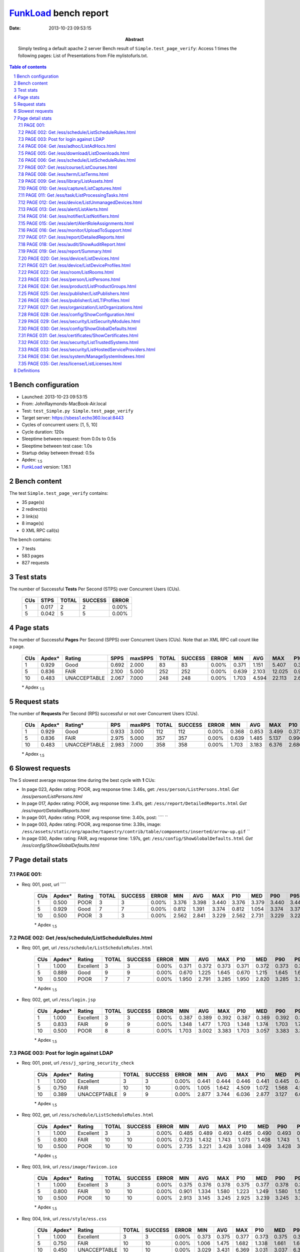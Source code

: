 ======================
FunkLoad_ bench report
======================


:date: 2013-10-23 09:53:15
:abstract: Simply testing a default apache 2 server
           Bench result of ``Simple.test_page_verify``: 
           Access 1 times the following pages: List of Presentations from File mylistofurls.txt.

.. _FunkLoad: http://funkload.nuxeo.org/
.. sectnum::    :depth: 2
.. contents:: Table of contents
.. |APDEXT| replace:: \ :sub:`1.5`

Bench configuration
-------------------

* Launched: 2013-10-23 09:53:15
* From: JohnRaymonds-MacBook-Air.local
* Test: ``test_Simple.py Simple.test_page_verify``
* Target server: https://sbess1.echo360.local:8443
* Cycles of concurrent users: [1, 5, 10]
* Cycle duration: 120s
* Sleeptime between request: from 0.0s to 0.5s
* Sleeptime between test case: 1.0s
* Startup delay between thread: 0.5s
* Apdex: |APDEXT|
* FunkLoad_ version: 1.16.1


Bench content
-------------

The test ``Simple.test_page_verify`` contains: 

* 35 page(s)
* 2 redirect(s)
* 3 link(s)
* 8 image(s)
* 0 XML RPC call(s)

The bench contains:

* 7 tests
* 583 pages
* 827 requests


Test stats
----------

The number of Successful **Tests** Per Second (STPS) over Concurrent Users (CUs).

 .. image:: tests.png

 ================== ================== ================== ================== ==================
                CUs               STPS              TOTAL            SUCCESS              ERROR
 ================== ================== ================== ================== ==================
                  1              0.017                  2                  2             0.00%
                  5              0.042                  5                  5             0.00%
 ================== ================== ================== ================== ==================



Page stats
----------

The number of Successful **Pages** Per Second (SPPS) over Concurrent Users (CUs).
Note that an XML RPC call count like a page.

 .. image:: pages_spps.png
 .. image:: pages.png

 ================== ================== ================== ================== ================== ================== ================== ================== ================== ================== ================== ================== ================== ================== ==================
                CUs             Apdex*             Rating               SPPS            maxSPPS              TOTAL            SUCCESS              ERROR                MIN                AVG                MAX                P10                MED                P90                P95
 ================== ================== ================== ================== ================== ================== ================== ================== ================== ================== ================== ================== ================== ================== ==================
                  1              0.929               Good              0.692              2.000                 83                 83             0.00%              0.371              1.151              5.407              0.388              0.433              3.457              4.980
                  5              0.836               FAIR              2.100              5.000                252                252             0.00%              0.639              2.103             12.025              0.996              1.374              4.520              7.221
                 10              0.483       UNACCEPTABLE              2.067              7.000                248                248             0.00%              1.703              4.594             22.113              2.665              3.069              6.372             15.589
 ================== ================== ================== ================== ================== ================== ================== ================== ================== ================== ================== ================== ================== ================== ==================

 \* Apdex |APDEXT|

Request stats
-------------

The number of **Requests** Per Second (RPS) successful or not over Concurrent Users (CUs).

 .. image:: requests_rps.png
 .. image:: requests.png

 ================== ================== ================== ================== ================== ================== ================== ================== ================== ================== ================== ================== ================== ================== ==================
                CUs             Apdex*            Rating*                RPS             maxRPS              TOTAL            SUCCESS              ERROR                MIN                AVG                MAX                P10                MED                P90                P95
 ================== ================== ================== ================== ================== ================== ================== ================== ================== ================== ================== ================== ================== ================== ==================
                  1              0.929               Good              0.933              3.000                112                112             0.00%              0.368              0.853              3.499              0.372              0.399              3.392              3.440
                  5              0.836               FAIR              2.975              5.000                357                357             0.00%              0.639              1.485              5.137              0.996              1.344              1.688              2.096
                 10              0.483       UNACCEPTABLE              2.983              7.000                358                358             0.00%              1.703              3.183              6.376              2.686              3.046              3.364              3.744
 ================== ================== ================== ================== ================== ================== ================== ================== ================== ================== ================== ================== ================== ================== ==================

 \* Apdex |APDEXT|

Slowest requests
----------------

The 5 slowest average response time during the best cycle with **1** CUs:

* In page 023, Apdex rating: POOR, avg response time: 3.46s, get: ``/ess/person/ListPersons.html``
  `Get /ess/person/ListPersons.html`
* In page 017, Apdex rating: POOR, avg response time: 3.41s, get: ``/ess/report/DetailedReports.html``
  `Get /ess/report/DetailedReports.html`
* In page 001, Apdex rating: POOR, avg response time: 3.40s, post: ````
  ``
* In page 003, Apdex rating: POOR, avg response time: 3.39s, image: ``/ess/assets/static/org/apache/tapestry/contrib/table/components/inserted/arrow-up.gif``
  ``
* In page 030, Apdex rating: FAIR, avg response time: 1.97s, get: ``/ess/config/ShowGlobalDefaults.html``
  `Get /ess/config/ShowGlobalDefaults.html`

Page detail stats
-----------------


PAGE 001: 
~~~~~~~~~~

* Req: 001, post, url ````

     .. image:: request_001.001.png

     ================== ================== ================== ================== ================== ================== ================== ================== ================== ================== ================== ================== ==================
                    CUs             Apdex*             Rating              TOTAL            SUCCESS              ERROR                MIN                AVG                MAX                P10                MED                P90                P95
     ================== ================== ================== ================== ================== ================== ================== ================== ================== ================== ================== ================== ==================
                      1              0.500               POOR                  3                  3             0.00%              3.376              3.398              3.440              3.376              3.379              3.440              3.440
                      5              0.929               Good                  7                  7             0.00%              0.812              1.391              3.374              0.812              1.054              3.374              3.374
                     10              0.500               POOR                  3                  3             0.00%              2.562              2.841              3.229              2.562              2.731              3.229              3.229
     ================== ================== ================== ================== ================== ================== ================== ================== ================== ================== ================== ================== ==================

     \* Apdex |APDEXT|

PAGE 002: Get /ess/schedule/ListScheduleRules.html
~~~~~~~~~~~~~~~~~~~~~~~~~~~~~~~~~~~~~~~~~~~~~~~~~~

* Req: 001, get, url ``/ess/schedule/ListScheduleRules.html``

     .. image:: request_002.001.png

     ================== ================== ================== ================== ================== ================== ================== ================== ================== ================== ================== ================== ==================
                    CUs             Apdex*             Rating              TOTAL            SUCCESS              ERROR                MIN                AVG                MAX                P10                MED                P90                P95
     ================== ================== ================== ================== ================== ================== ================== ================== ================== ================== ================== ================== ==================
                      1              1.000          Excellent                  3                  3             0.00%              0.371              0.372              0.373              0.371              0.372              0.373              0.373
                      5              0.889               Good                  9                  9             0.00%              0.670              1.225              1.645              0.670              1.215              1.645              1.645
                     10              0.500               POOR                  7                  7             0.00%              1.950              2.791              3.285              1.950              2.820              3.285              3.285
     ================== ================== ================== ================== ================== ================== ================== ================== ================== ================== ================== ================== ==================

     \* Apdex |APDEXT|
* Req: 002, get, url ``/ess/login.jsp``

     .. image:: request_002.002.png

     ================== ================== ================== ================== ================== ================== ================== ================== ================== ================== ================== ================== ==================
                    CUs             Apdex*             Rating              TOTAL            SUCCESS              ERROR                MIN                AVG                MAX                P10                MED                P90                P95
     ================== ================== ================== ================== ================== ================== ================== ================== ================== ================== ================== ================== ==================
                      1              1.000          Excellent                  3                  3             0.00%              0.387              0.389              0.392              0.387              0.389              0.392              0.392
                      5              0.833               FAIR                  9                  9             0.00%              1.348              1.477              1.703              1.348              1.374              1.703              1.703
                     10              0.500               POOR                  8                  8             0.00%              1.703              3.002              3.383              1.703              3.057              3.383              3.383
     ================== ================== ================== ================== ================== ================== ================== ================== ================== ================== ================== ================== ==================

     \* Apdex |APDEXT|

PAGE 003: Post for login against LDAP
~~~~~~~~~~~~~~~~~~~~~~~~~~~~~~~~~~~~~

* Req: 001, post, url ``/ess/j_spring_security_check``

     .. image:: request_003.001.png

     ================== ================== ================== ================== ================== ================== ================== ================== ================== ================== ================== ================== ==================
                    CUs             Apdex*             Rating              TOTAL            SUCCESS              ERROR                MIN                AVG                MAX                P10                MED                P90                P95
     ================== ================== ================== ================== ================== ================== ================== ================== ================== ================== ================== ================== ==================
                      1              1.000          Excellent                  3                  3             0.00%              0.441              0.444              0.446              0.441              0.445              0.446              0.446
                      5              0.750               FAIR                 10                 10             0.00%              1.005              1.642              4.509              1.072              1.568              4.509              4.509
                     10              0.389       UNACCEPTABLE                  9                  9             0.00%              2.877              3.744              6.036              2.877              3.127              6.036              6.036
     ================== ================== ================== ================== ================== ================== ================== ================== ================== ================== ================== ================== ==================

     \* Apdex |APDEXT|
* Req: 002, get, url ``/ess/schedule/ListScheduleRules.html``

     .. image:: request_003.002.png

     ================== ================== ================== ================== ================== ================== ================== ================== ================== ================== ================== ================== ==================
                    CUs             Apdex*             Rating              TOTAL            SUCCESS              ERROR                MIN                AVG                MAX                P10                MED                P90                P95
     ================== ================== ================== ================== ================== ================== ================== ================== ================== ================== ================== ================== ==================
                      1              1.000          Excellent                  3                  3             0.00%              0.485              0.489              0.493              0.485              0.490              0.493              0.493
                      5              0.800               FAIR                 10                 10             0.00%              0.723              1.432              1.743              1.073              1.408              1.743              1.743
                     10              0.500               POOR                 10                 10             0.00%              2.735              3.221              3.428              3.088              3.409              3.428              3.428
     ================== ================== ================== ================== ================== ================== ================== ================== ================== ================== ================== ================== ==================

     \* Apdex |APDEXT|
* Req: 003, link, url ``/ess/image/favicon.ico``

     .. image:: request_003.003.png

     ================== ================== ================== ================== ================== ================== ================== ================== ================== ================== ================== ================== ==================
                    CUs             Apdex*             Rating              TOTAL            SUCCESS              ERROR                MIN                AVG                MAX                P10                MED                P90                P95
     ================== ================== ================== ================== ================== ================== ================== ================== ================== ================== ================== ================== ==================
                      1              1.000          Excellent                  3                  3             0.00%              0.375              0.376              0.378              0.375              0.377              0.378              0.378
                      5              0.800               FAIR                 10                 10             0.00%              0.901              1.334              1.580              1.223              1.249              1.580              1.580
                     10              0.500               POOR                 10                 10             0.00%              2.913              3.145              3.245              2.925              3.239              3.245              3.245
     ================== ================== ================== ================== ================== ================== ================== ================== ================== ================== ================== ================== ==================

     \* Apdex |APDEXT|
* Req: 004, link, url ``/ess/style/ess.css``

     .. image:: request_003.004.png

     ================== ================== ================== ================== ================== ================== ================== ================== ================== ================== ================== ================== ==================
                    CUs             Apdex*             Rating              TOTAL            SUCCESS              ERROR                MIN                AVG                MAX                P10                MED                P90                P95
     ================== ================== ================== ================== ================== ================== ================== ================== ================== ================== ================== ================== ==================
                      1              1.000          Excellent                  3                  3             0.00%              0.373              0.375              0.377              0.373              0.375              0.377              0.377
                      5              0.750               FAIR                 10                 10             0.00%              1.006              1.475              1.682              1.338              1.661              1.682              1.682
                     10              0.450       UNACCEPTABLE                 10                 10             0.00%              3.029              3.431              6.369              3.031              3.037              6.369              6.369
     ================== ================== ================== ================== ================== ================== ================== ================== ================== ================== ================== ================== ==================

     \* Apdex |APDEXT|
* Req: 005, image, url ``/ess/image/header-logo.jpg``

     .. image:: request_003.005.png

     ================== ================== ================== ================== ================== ================== ================== ================== ================== ================== ================== ================== ==================
                    CUs             Apdex*             Rating              TOTAL            SUCCESS              ERROR                MIN                AVG                MAX                P10                MED                P90                P95
     ================== ================== ================== ================== ================== ================== ================== ================== ================== ================== ================== ================== ==================
                      1              1.000          Excellent                  3                  3             0.00%              0.372              0.373              0.374              0.372              0.374              0.374              0.374
                      5              0.750               FAIR                 10                 10             0.00%              1.341              2.115              4.688              1.341              1.668              4.688              4.688
                     10              0.450       UNACCEPTABLE                 10                 10             0.00%              2.696              3.527              6.376              3.032              3.354              6.376              6.376
     ================== ================== ================== ================== ================== ================== ================== ================== ================== ================== ================== ================== ==================

     \* Apdex |APDEXT|
* Req: 006, image, url ``/ess/assets/static/image/loader-snake.gif``

     .. image:: request_003.006.png

     ================== ================== ================== ================== ================== ================== ================== ================== ================== ================== ================== ================== ==================
                    CUs             Apdex*             Rating              TOTAL            SUCCESS              ERROR                MIN                AVG                MAX                P10                MED                P90                P95
     ================== ================== ================== ================== ================== ================== ================== ================== ================== ================== ================== ================== ==================
                      1              1.000          Excellent                  3                  3             0.00%              0.370              0.370              0.371              0.370              0.370              0.371              0.371
                      5              0.850               Good                 10                 10             0.00%              1.021              1.379              1.679              1.024              1.353              1.679              1.679
                     10              0.500               POOR                 10                 10             0.00%              2.699              3.131              3.366              3.029              3.046              3.366              3.366
     ================== ================== ================== ================== ================== ================== ================== ================== ================== ================== ================== ================== ==================

     \* Apdex |APDEXT|
* Req: 007, image, url ``/ess/assets/static/org/apache/tapestry/contrib/table/components/inserted/arrow-up.gif``

     .. image:: request_003.007.png

     ================== ================== ================== ================== ================== ================== ================== ================== ================== ================== ================== ================== ==================
                    CUs             Apdex*             Rating              TOTAL            SUCCESS              ERROR                MIN                AVG                MAX                P10                MED                P90                P95
     ================== ================== ================== ================== ================== ================== ================== ================== ================== ================== ================== ================== ==================
                      1              0.500               POOR                  3                  3             0.00%              3.379              3.393              3.420              3.379              3.380              3.420              3.420
                      5              0.650               POOR                 10                 10             0.00%              1.311              1.855              4.669              1.315              1.652              4.669              4.669
                     10              0.450       UNACCEPTABLE                 10                 10             0.00%              2.990              3.533              6.344              3.004              3.331              6.344              6.344
     ================== ================== ================== ================== ================== ================== ================== ================== ================== ================== ================== ================== ==================

     \* Apdex |APDEXT|

PAGE 004: Get /ess/adhoc/ListAdHocs.html
~~~~~~~~~~~~~~~~~~~~~~~~~~~~~~~~~~~~~~~~

* Req: 001, get, url ``/ess/adhoc/ListAdHocs.html``

     .. image:: request_004.001.png

     ================== ================== ================== ================== ================== ================== ================== ================== ================== ================== ================== ================== ==================
                    CUs             Apdex*             Rating              TOTAL            SUCCESS              ERROR                MIN                AVG                MAX                P10                MED                P90                P95
     ================== ================== ================== ================== ================== ================== ================== ================== ================== ================== ================== ================== ==================
                      1              1.000          Excellent                  3                  3             0.00%              0.417              0.421              0.427              0.417              0.418              0.427              0.427
                      5              0.850               Good                 10                 10             0.00%              0.993              1.684              4.727              1.095              1.400              4.727              4.727
                     10              0.500               POOR                 10                 10             0.00%              2.691              3.024              3.383              2.777              3.006              3.383              3.383
     ================== ================== ================== ================== ================== ================== ================== ================== ================== ================== ================== ================== ==================

     \* Apdex |APDEXT|
* Req: 002, image, url ``/ess/assets/static/org/apache/tapestry/contrib/table/components/inserted/arrow-down.gif``

     .. image:: request_004.002.png

     ================== ================== ================== ================== ================== ================== ================== ================== ================== ================== ================== ================== ==================
                    CUs             Apdex*             Rating              TOTAL            SUCCESS              ERROR                MIN                AVG                MAX                P10                MED                P90                P95
     ================== ================== ================== ================== ================== ================== ================== ================== ================== ================== ================== ================== ==================
                      1              1.000          Excellent                  3                  3             0.00%              0.372              0.373              0.375              0.372              0.373              0.375              0.375
                      5              0.800               FAIR                 10                 10             0.00%              0.952              1.360              1.637              0.970              1.300              1.637              1.637
                     10              0.500               POOR                 10                 10             0.00%              2.985              3.274              3.312              3.301              3.307              3.312              3.312
     ================== ================== ================== ================== ================== ================== ================== ================== ================== ================== ================== ================== ==================

     \* Apdex |APDEXT|

PAGE 005: Get /ess/download/ListDownloads.html
~~~~~~~~~~~~~~~~~~~~~~~~~~~~~~~~~~~~~~~~~~~~~~

* Req: 001, get, url ``/ess/download/ListDownloads.html``

     .. image:: request_005.001.png

     ================== ================== ================== ================== ================== ================== ================== ================== ================== ================== ================== ================== ==================
                    CUs             Apdex*             Rating              TOTAL            SUCCESS              ERROR                MIN                AVG                MAX                P10                MED                P90                P95
     ================== ================== ================== ================== ================== ================== ================== ================== ================== ================== ================== ================== ==================
                      1              1.000          Excellent                  3                  3             0.00%              0.392              0.394              0.395              0.392              0.395              0.395              0.395
                      5              0.850               Good                 10                 10             0.00%              1.048              1.393              1.703              1.182              1.336              1.703              1.703
                     10              0.500               POOR                 10                 10             0.00%              2.630              2.963              3.306              2.811              3.009              3.306              3.306
     ================== ================== ================== ================== ================== ================== ================== ================== ================== ================== ================== ================== ==================

     \* Apdex |APDEXT|

PAGE 006: Get /ess/schedule/ListScheduleRules.html
~~~~~~~~~~~~~~~~~~~~~~~~~~~~~~~~~~~~~~~~~~~~~~~~~~

* Req: 001, get, url ``/ess/schedule/ListScheduleRules.html``

     .. image:: request_006.001.png

     ================== ================== ================== ================== ================== ================== ================== ================== ================== ================== ================== ================== ==================
                    CUs             Apdex*             Rating              TOTAL            SUCCESS              ERROR                MIN                AVG                MAX                P10                MED                P90                P95
     ================== ================== ================== ================== ================== ================== ================== ================== ================== ================== ================== ================== ==================
                      1              1.000          Excellent                  3                  3             0.00%              0.485              0.498              0.518              0.485              0.489              0.518              0.518
                      5              0.800               FAIR                 10                 10             0.00%              1.052              1.441              1.729              1.103              1.452              1.729              1.729
                     10              0.400       UNACCEPTABLE                 10                 10             0.00%              2.922              3.795              6.364              2.957              3.257              6.364              6.364
     ================== ================== ================== ================== ================== ================== ================== ================== ================== ================== ================== ================== ==================

     \* Apdex |APDEXT|

PAGE 007: Get /ess/course/ListCourses.html
~~~~~~~~~~~~~~~~~~~~~~~~~~~~~~~~~~~~~~~~~~

* Req: 001, get, url ``/ess/course/ListCourses.html``

     .. image:: request_007.001.png

     ================== ================== ================== ================== ================== ================== ================== ================== ================== ================== ================== ================== ==================
                    CUs             Apdex*             Rating              TOTAL            SUCCESS              ERROR                MIN                AVG                MAX                P10                MED                P90                P95
     ================== ================== ================== ================== ================== ================== ================== ================== ================== ================== ================== ================== ==================
                      1              1.000          Excellent                  3                  3             0.00%              0.456              0.457              0.458              0.456              0.458              0.458              0.458
                      5              0.850               Good                 10                 10             0.00%              0.797              1.330              1.616              1.002              1.475              1.616              1.616
                     10              0.500               POOR                 10                 10             0.00%              2.542              3.007              3.321              2.863              3.100              3.321              3.321
     ================== ================== ================== ================== ================== ================== ================== ================== ================== ================== ================== ================== ==================

     \* Apdex |APDEXT|
* Req: 002, image, url ``/ess/image/firstpage_disable.gif``

     .. image:: request_007.002.png

     ================== ================== ================== ================== ================== ================== ================== ================== ================== ================== ================== ================== ==================
                    CUs             Apdex*             Rating              TOTAL            SUCCESS              ERROR                MIN                AVG                MAX                P10                MED                P90                P95
     ================== ================== ================== ================== ================== ================== ================== ================== ================== ================== ================== ================== ==================
                      1              0.833               FAIR                  3                  3             0.00%              0.372              1.386              3.414              0.372              0.373              3.414              3.414
                      5              0.900               Good                 10                 10             0.00%              0.922              1.277              1.576              1.227              1.244              1.576              1.576
                     10              0.500               POOR                 10                 10             0.00%              2.600              3.125              3.269              2.926              3.251              3.269              3.269
     ================== ================== ================== ================== ================== ================== ================== ================== ================== ================== ================== ================== ==================

     \* Apdex |APDEXT|
* Req: 003, image, url ``/ess/image/previouspage_disable.gif``

     .. image:: request_007.003.png

     ================== ================== ================== ================== ================== ================== ================== ================== ================== ================== ================== ================== ==================
                    CUs             Apdex*             Rating              TOTAL            SUCCESS              ERROR                MIN                AVG                MAX                P10                MED                P90                P95
     ================== ================== ================== ================== ================== ================== ================== ================== ================== ================== ================== ================== ==================
                      1              0.750               FAIR                  2                  2             0.00%              0.368              1.893              3.418              0.368              3.418              3.418              3.418
                      5              0.800               FAIR                 10                 10             0.00%              1.005              1.680              4.357              1.008              1.356              4.357              4.357
                     10              0.500               POOR                 10                 10             0.00%              2.699              3.029              3.364              2.701              3.032              3.364              3.364
     ================== ================== ================== ================== ================== ================== ================== ================== ================== ================== ================== ================== ==================

     \* Apdex |APDEXT|
* Req: 004, image, url ``/ess/image/nextpage.gif``

     .. image:: request_007.004.png

     ================== ================== ================== ================== ================== ================== ================== ================== ================== ================== ================== ================== ==================
                    CUs             Apdex*             Rating              TOTAL            SUCCESS              ERROR                MIN                AVG                MAX                P10                MED                P90                P95
     ================== ================== ================== ================== ================== ================== ================== ================== ================== ================== ================== ================== ==================
                      1              1.000          Excellent                  2                  2             0.00%              0.369              0.370              0.371              0.369              0.371              0.371              0.371
                      5              0.800               FAIR                 10                 10             0.00%              1.028              1.449              1.688              1.339              1.354              1.688              1.688
                     10              0.450       UNACCEPTABLE                 10                 10             0.00%              3.031              3.561              6.368              3.039              3.355              6.368              6.368
     ================== ================== ================== ================== ================== ================== ================== ================== ================== ================== ================== ================== ==================

     \* Apdex |APDEXT|
* Req: 005, image, url ``/ess/image/lastpage.gif``

     .. image:: request_007.005.png

     ================== ================== ================== ================== ================== ================== ================== ================== ================== ================== ================== ================== ==================
                    CUs             Apdex*             Rating              TOTAL            SUCCESS              ERROR                MIN                AVG                MAX                P10                MED                P90                P95
     ================== ================== ================== ================== ================== ================== ================== ================== ================== ================== ================== ================== ==================
                      1              1.000          Excellent                  2                  2             0.00%              0.370              0.370              0.370              0.370              0.370              0.370              0.370
                      5              0.800               FAIR                 10                 10             0.00%              1.019              1.446              1.684              1.342              1.359              1.684              1.684
                     10              0.500               POOR                 10                 10             0.00%              2.694              3.065              3.353              2.697              3.039              3.353              3.353
     ================== ================== ================== ================== ================== ================== ================== ================== ================== ================== ================== ================== ==================

     \* Apdex |APDEXT|

PAGE 008: Get /ess/term/ListTerms.html
~~~~~~~~~~~~~~~~~~~~~~~~~~~~~~~~~~~~~~

* Req: 001, get, url ``/ess/term/ListTerms.html``

     .. image:: request_008.001.png

     ================== ================== ================== ================== ================== ================== ================== ================== ================== ================== ================== ================== ==================
                    CUs             Apdex*             Rating              TOTAL            SUCCESS              ERROR                MIN                AVG                MAX                P10                MED                P90                P95
     ================== ================== ================== ================== ================== ================== ================== ================== ================== ================== ================== ================== ==================
                      1              1.000          Excellent                  2                  2             0.00%              0.416              0.417              0.418              0.416              0.418              0.418              0.418
                      5              0.850               Good                 10                 10             0.00%              1.027              1.342              1.640              1.233              1.266              1.640              1.640
                     10              0.450       UNACCEPTABLE                 10                 10             0.00%              2.633              3.352              6.346              2.901              3.034              6.346              6.346
     ================== ================== ================== ================== ================== ================== ================== ================== ================== ================== ================== ================== ==================

     \* Apdex |APDEXT|

PAGE 009: Get /ess/library/ListAssets.html
~~~~~~~~~~~~~~~~~~~~~~~~~~~~~~~~~~~~~~~~~~

* Req: 001, get, url ``/ess/library/ListAssets.html``

     .. image:: request_009.001.png

     ================== ================== ================== ================== ================== ================== ================== ================== ================== ================== ================== ================== ==================
                    CUs             Apdex*             Rating              TOTAL            SUCCESS              ERROR                MIN                AVG                MAX                P10                MED                P90                P95
     ================== ================== ================== ================== ================== ================== ================== ================== ================== ================== ================== ================== ==================
                      1              1.000          Excellent                  2                  2             0.00%              0.399              0.400              0.400              0.399              0.400              0.400              0.400
                      5              0.889               Good                  9                  9             0.00%              0.857              1.614              4.488              0.857              1.283              4.488              4.488
                     10              0.450       UNACCEPTABLE                 10                 10             0.00%              2.503              3.233              6.372              2.747              2.959              6.372              6.372
     ================== ================== ================== ================== ================== ================== ================== ================== ================== ================== ================== ================== ==================

     \* Apdex |APDEXT|

PAGE 010: Get /ess/capture/ListCaptures.html
~~~~~~~~~~~~~~~~~~~~~~~~~~~~~~~~~~~~~~~~~~~~

* Req: 001, get, url ``/ess/capture/ListCaptures.html``

     .. image:: request_010.001.png

     ================== ================== ================== ================== ================== ================== ================== ================== ================== ================== ================== ================== ==================
                    CUs             Apdex*             Rating              TOTAL            SUCCESS              ERROR                MIN                AVG                MAX                P10                MED                P90                P95
     ================== ================== ================== ================== ================== ================== ================== ================== ================== ================== ================== ================== ==================
                      1              1.000          Excellent                  2                  2             0.00%              0.596              0.598              0.600              0.596              0.600              0.600              0.600
                      5              0.750               FAIR                  8                  8             0.00%              1.396              1.578              1.792              1.396              1.567              1.792              1.792
                     10              0.500               POOR                 10                 10             0.00%              3.039              3.184              3.337              3.050              3.211              3.337              3.337
     ================== ================== ================== ================== ================== ================== ================== ================== ================== ================== ================== ================== ==================

     \* Apdex |APDEXT|

PAGE 011: Get /ess/task/ListProcessingTasks.html
~~~~~~~~~~~~~~~~~~~~~~~~~~~~~~~~~~~~~~~~~~~~~~~~

* Req: 001, get, url ``/ess/task/ListProcessingTasks.html``

     .. image:: request_011.001.png

     ================== ================== ================== ================== ================== ================== ================== ================== ================== ================== ================== ================== ==================
                    CUs             Apdex*             Rating              TOTAL            SUCCESS              ERROR                MIN                AVG                MAX                P10                MED                P90                P95
     ================== ================== ================== ================== ================== ================== ================== ================== ================== ================== ================== ================== ==================
                      1              0.750               FAIR                  2                  2             0.00%              0.398              1.923              3.448              0.398              3.448              3.448              3.448
                      5              0.938               Good                  8                  8             0.00%              0.662              1.522              4.324              0.662              1.320              4.324              4.324
                     10              0.500               POOR                 10                 10             0.00%              2.520              2.836              3.079              2.547              2.857              3.079              3.079
     ================== ================== ================== ================== ================== ================== ================== ================== ================== ================== ================== ================== ==================

     \* Apdex |APDEXT|

PAGE 012: Get /ess/device/ListUnmanagedDevices.html
~~~~~~~~~~~~~~~~~~~~~~~~~~~~~~~~~~~~~~~~~~~~~~~~~~~

* Req: 001, get, url ``/ess/device/ListUnmanagedDevices.html``

     .. image:: request_012.001.png

     ================== ================== ================== ================== ================== ================== ================== ================== ================== ================== ================== ================== ==================
                    CUs             Apdex*             Rating              TOTAL            SUCCESS              ERROR                MIN                AVG                MAX                P10                MED                P90                P95
     ================== ================== ================== ================== ================== ================== ================== ================== ================== ================== ================== ================== ==================
                      1              0.750               FAIR                  2                  2             0.00%              0.429              1.950              3.471              0.429              3.471              3.471              3.471
                      5              0.875               Good                  8                  8             0.00%              0.889              1.232              1.592              0.889              1.202              1.592              1.592
                     10              0.500               POOR                 10                 10             0.00%              2.584              3.223              5.837              2.593              3.007              5.837              5.837
     ================== ================== ================== ================== ================== ================== ================== ================== ================== ================== ================== ================== ==================

     \* Apdex |APDEXT|

PAGE 013: Get /ess/alert/ListAlerts.html
~~~~~~~~~~~~~~~~~~~~~~~~~~~~~~~~~~~~~~~~

* Req: 001, get, url ``/ess/alert/ListAlerts.html``

     .. image:: request_013.001.png

     ================== ================== ================== ================== ================== ================== ================== ================== ================== ================== ================== ================== ==================
                    CUs             Apdex*             Rating              TOTAL            SUCCESS              ERROR                MIN                AVG                MAX                P10                MED                P90                P95
     ================== ================== ================== ================== ================== ================== ================== ================== ================== ================== ================== ================== ==================
                      1              1.000          Excellent                  2                  2             0.00%              0.467              0.470              0.473              0.467              0.473              0.473              0.473
                      5              0.938               Good                  8                  8             0.00%              1.072              1.339              1.683              1.072              1.385              1.683              1.683
                     10              0.500               POOR                 10                 10             0.00%              2.781              3.082              3.340              2.958              3.063              3.340              3.340
     ================== ================== ================== ================== ================== ================== ================== ================== ================== ================== ================== ================== ==================

     \* Apdex |APDEXT|

PAGE 014: Get /ess/notifier/ListNotifiers.html
~~~~~~~~~~~~~~~~~~~~~~~~~~~~~~~~~~~~~~~~~~~~~~

* Req: 001, get, url ``/ess/notifier/ListNotifiers.html``

     .. image:: request_014.001.png

     ================== ================== ================== ================== ================== ================== ================== ================== ================== ================== ================== ================== ==================
                    CUs             Apdex*             Rating              TOTAL            SUCCESS              ERROR                MIN                AVG                MAX                P10                MED                P90                P95
     ================== ================== ================== ================== ================== ================== ================== ================== ================== ================== ================== ================== ==================
                      1              1.000          Excellent                  2                  2             0.00%              0.389              0.391              0.392              0.389              0.392              0.392              0.392
                      5              0.929               Good                  7                  7             0.00%              0.771              1.583              4.470              0.771              1.104              4.470              4.470
                     10              0.500               POOR                 10                 10             0.00%              2.555              3.090              5.623              2.702              2.839              5.623              5.623
     ================== ================== ================== ================== ================== ================== ================== ================== ================== ================== ================== ================== ==================

     \* Apdex |APDEXT|

PAGE 015: Get /ess/alert/AlertRoleAssignments.html
~~~~~~~~~~~~~~~~~~~~~~~~~~~~~~~~~~~~~~~~~~~~~~~~~~

* Req: 001, get, url ``/ess/alert/AlertRoleAssignments.html``

     .. image:: request_015.001.png

     ================== ================== ================== ================== ================== ================== ================== ================== ================== ================== ================== ================== ==================
                    CUs             Apdex*             Rating              TOTAL            SUCCESS              ERROR                MIN                AVG                MAX                P10                MED                P90                P95
     ================== ================== ================== ================== ================== ================== ================== ================== ================== ================== ================== ================== ==================
                      1              1.000          Excellent                  2                  2             0.00%              0.444              0.448              0.452              0.444              0.452              0.452              0.452
                      5              0.786               FAIR                  7                  7             0.00%              0.998              1.355              1.611              0.998              1.444              1.611              1.611
                     10              0.500               POOR                 10                 10             0.00%              2.640              2.911              3.285              2.651              2.901              3.285              3.285
     ================== ================== ================== ================== ================== ================== ================== ================== ================== ================== ================== ================== ==================

     \* Apdex |APDEXT|

PAGE 016: Get /ess/monitor/UploadToSupport.html
~~~~~~~~~~~~~~~~~~~~~~~~~~~~~~~~~~~~~~~~~~~~~~~

* Req: 001, get, url ``/ess/monitor/UploadToSupport.html``

     .. image:: request_016.001.png

     ================== ================== ================== ================== ================== ================== ================== ================== ================== ================== ================== ================== ==================
                    CUs             Apdex*             Rating              TOTAL            SUCCESS              ERROR                MIN                AVG                MAX                P10                MED                P90                P95
     ================== ================== ================== ================== ================== ================== ================== ================== ================== ================== ================== ================== ==================
                      1              1.000          Excellent                  2                  2             0.00%              0.952              0.953              0.954              0.952              0.954              0.954              0.954
                      5              0.500               POOR                  6                  6             0.00%              1.614              2.343              5.137              1.614              1.790              5.137              5.137
                     10              0.500               POOR                 10                 10             0.00%              2.991              3.401              3.744              3.061              3.533              3.744              3.744
     ================== ================== ================== ================== ================== ================== ================== ================== ================== ================== ================== ================== ==================

     \* Apdex |APDEXT|

PAGE 017: Get /ess/report/DetailedReports.html
~~~~~~~~~~~~~~~~~~~~~~~~~~~~~~~~~~~~~~~~~~~~~~

* Req: 001, get, url ``/ess/report/DetailedReports.html``

     .. image:: request_017.001.png

     ================== ================== ================== ================== ================== ================== ================== ================== ================== ================== ================== ================== ==================
                    CUs             Apdex*             Rating              TOTAL            SUCCESS              ERROR                MIN                AVG                MAX                P10                MED                P90                P95
     ================== ================== ================== ================== ================== ================== ================== ================== ================== ================== ================== ================== ==================
                      1              0.500               POOR                  2                  2             0.00%              3.392              3.414              3.436              3.392              3.436              3.436              3.436
                      5              1.000          Excellent                  6                  6             0.00%              0.664              1.083              1.350              0.664              1.154              1.350              1.350
                     10              0.500               POOR                 10                 10             0.00%              2.420              3.066              5.593              2.531              2.830              5.593              5.593
     ================== ================== ================== ================== ================== ================== ================== ================== ================== ================== ================== ================== ==================

     \* Apdex |APDEXT|

PAGE 018: Get /ess/audit/ShowAuditReport.html
~~~~~~~~~~~~~~~~~~~~~~~~~~~~~~~~~~~~~~~~~~~~~

* Req: 001, get, url ``/ess/audit/ShowAuditReport.html``

     .. image:: request_018.001.png

     ================== ================== ================== ================== ================== ================== ================== ================== ================== ================== ================== ================== ==================
                    CUs             Apdex*             Rating              TOTAL            SUCCESS              ERROR                MIN                AVG                MAX                P10                MED                P90                P95
     ================== ================== ================== ================== ================== ================== ================== ================== ================== ================== ================== ================== ==================
                      1              1.000          Excellent                  2                  2             0.00%              0.393              0.394              0.394              0.393              0.394              0.394              0.394
                      5              0.800               FAIR                  5                  5             0.00%              0.869              1.871              4.510              0.869              1.320              4.510              4.510
                     10              0.450       UNACCEPTABLE                 10                 10             0.00%              2.606              3.274              6.096              2.662              3.093              6.096              6.096
     ================== ================== ================== ================== ================== ================== ================== ================== ================== ================== ================== ================== ==================

     \* Apdex |APDEXT|

PAGE 019: Get /ess/report/Summary.html
~~~~~~~~~~~~~~~~~~~~~~~~~~~~~~~~~~~~~~

* Req: 001, get, url ``/ess/report/Summary.html``

     .. image:: request_019.001.png

     ================== ================== ================== ================== ================== ================== ================== ================== ================== ================== ================== ================== ==================
                    CUs             Apdex*             Rating              TOTAL            SUCCESS              ERROR                MIN                AVG                MAX                P10                MED                P90                P95
     ================== ================== ================== ================== ================== ================== ================== ================== ================== ================== ================== ================== ==================
                      1              1.000          Excellent                  2                  2             0.00%              0.386              0.389              0.392              0.386              0.392              0.392              0.392
                      5              1.000          Excellent                  5                  5             0.00%              0.960              1.081              1.264              0.960              1.045              1.264              1.264
                     10              0.500               POOR                 10                 10             0.00%              2.518              3.132              5.867              2.526              2.869              5.867              5.867
     ================== ================== ================== ================== ================== ================== ================== ================== ================== ================== ================== ================== ==================

     \* Apdex |APDEXT|
* Req: 002, link, url ``/ess/style/webfx/canvaschart.css``

     .. image:: request_019.002.png

     ================== ================== ================== ================== ================== ================== ================== ================== ================== ================== ================== ================== ==================
                    CUs             Apdex*             Rating              TOTAL            SUCCESS              ERROR                MIN                AVG                MAX                P10                MED                P90                P95
     ================== ================== ================== ================== ================== ================== ================== ================== ================== ================== ================== ================== ==================
                      1              1.000          Excellent                  2                  2             0.00%              0.370              0.371              0.372              0.370              0.372              0.372              0.372
                      5              1.000          Excellent                  5                  5             0.00%              0.983              1.192              1.340              0.983              1.327              1.340              1.340
                     10              0.500               POOR                 10                 10             0.00%              2.349              3.017              3.363              2.706              3.015              3.363              3.363
     ================== ================== ================== ================== ================== ================== ================== ================== ================== ================== ================== ================== ==================

     \* Apdex |APDEXT|

PAGE 020: Get /ess/device/ListDevices.html
~~~~~~~~~~~~~~~~~~~~~~~~~~~~~~~~~~~~~~~~~~

* Req: 001, get, url ``/ess/device/ListDevices.html``

     .. image:: request_020.001.png

     ================== ================== ================== ================== ================== ================== ================== ================== ================== ================== ================== ================== ==================
                    CUs             Apdex*             Rating              TOTAL            SUCCESS              ERROR                MIN                AVG                MAX                P10                MED                P90                P95
     ================== ================== ================== ================== ================== ================== ================== ================== ================== ================== ================== ================== ==================
                      1              1.000          Excellent                  2                  2             0.00%              0.585              0.586              0.587              0.585              0.587              0.587              0.587
                      5              0.600               POOR                  5                  5             0.00%              1.385              1.599              1.783              1.385              1.529              1.783              1.783
                     10              0.500               POOR                 10                 10             0.00%              2.792              3.112              3.418              2.819              3.163              3.418              3.418
     ================== ================== ================== ================== ================== ================== ================== ================== ================== ================== ================== ================== ==================

     \* Apdex |APDEXT|

PAGE 021: Get /ess/device/ListDeviceProfiles.html
~~~~~~~~~~~~~~~~~~~~~~~~~~~~~~~~~~~~~~~~~~~~~~~~~

* Req: 001, get, url ``/ess/device/ListDeviceProfiles.html``

     .. image:: request_021.001.png

     ================== ================== ================== ================== ================== ================== ================== ================== ================== ================== ================== ================== ==================
                    CUs             Apdex*             Rating              TOTAL            SUCCESS              ERROR                MIN                AVG                MAX                P10                MED                P90                P95
     ================== ================== ================== ================== ================== ================== ================== ================== ================== ================== ================== ================== ==================
                      1              1.000          Excellent                  2                  2             0.00%              0.394              0.395              0.396              0.394              0.396              0.396              0.396
                      5              1.000          Excellent                  5                  5             0.00%              0.913              1.188              1.391              0.913              1.297              1.391              1.391
                     10              0.500               POOR                 10                 10             0.00%              2.440              2.807              3.069              2.679              2.818              3.069              3.069
     ================== ================== ================== ================== ================== ================== ================== ================== ================== ================== ================== ================== ==================

     \* Apdex |APDEXT|

PAGE 022: Get /ess/room/ListRooms.html
~~~~~~~~~~~~~~~~~~~~~~~~~~~~~~~~~~~~~~

* Req: 001, get, url ``/ess/room/ListRooms.html``

     .. image:: request_022.001.png

     ================== ================== ================== ================== ================== ================== ================== ================== ================== ================== ================== ================== ==================
                    CUs             Apdex*             Rating              TOTAL            SUCCESS              ERROR                MIN                AVG                MAX                P10                MED                P90                P95
     ================== ================== ================== ================== ================== ================== ================== ================== ================== ================== ================== ================== ==================
                      1              1.000          Excellent                  2                  2             0.00%              0.451              0.453              0.455              0.451              0.455              0.455              0.455
                      5              0.900               Good                  5                  5             0.00%              1.028              1.912              4.697              1.028              1.247              4.697              4.697
                     10              0.450       UNACCEPTABLE                 10                 10             0.00%              2.532              3.285              6.142              2.624              3.106              6.142              6.142
     ================== ================== ================== ================== ================== ================== ================== ================== ================== ================== ================== ================== ==================

     \* Apdex |APDEXT|

PAGE 023: Get /ess/person/ListPersons.html
~~~~~~~~~~~~~~~~~~~~~~~~~~~~~~~~~~~~~~~~~~

* Req: 001, get, url ``/ess/person/ListPersons.html``

     .. image:: request_023.001.png

     ================== ================== ================== ================== ================== ================== ================== ================== ================== ================== ================== ================== ==================
                    CUs             Apdex*             Rating              TOTAL            SUCCESS              ERROR                MIN                AVG                MAX                P10                MED                P90                P95
     ================== ================== ================== ================== ================== ================== ================== ================== ================== ================== ================== ================== ==================
                      1              0.500               POOR                  2                  2             0.00%              3.457              3.459              3.462              3.457              3.462              3.462              3.462
                      5              1.000          Excellent                  5                  5             0.00%              1.081              1.280              1.454              1.081              1.259              1.454              1.454
                     10              0.500               POOR                  7                  7             0.00%              2.531              2.910              3.225              2.531              3.003              3.225              3.225
     ================== ================== ================== ================== ================== ================== ================== ================== ================== ================== ================== ================== ==================

     \* Apdex |APDEXT|

PAGE 024: Get /ess/product/ListProductGroups.html
~~~~~~~~~~~~~~~~~~~~~~~~~~~~~~~~~~~~~~~~~~~~~~~~~

* Req: 001, get, url ``/ess/product/ListProductGroups.html``

     .. image:: request_024.001.png

     ================== ================== ================== ================== ================== ================== ================== ================== ================== ================== ================== ================== ==================
                    CUs             Apdex*             Rating              TOTAL            SUCCESS              ERROR                MIN                AVG                MAX                P10                MED                P90                P95
     ================== ================== ================== ================== ================== ================== ================== ================== ================== ================== ================== ================== ==================
                      1              1.000          Excellent                  2                  2             0.00%              0.421              0.422              0.422              0.421              0.422              0.422              0.422
                      5              0.700               FAIR                  5                  5             0.00%              0.935              1.927              4.295              0.935              1.556              4.295              4.295
                     10              0.500               POOR                  7                  7             0.00%              2.595              3.441              5.992              2.595              3.159              5.992              5.992
     ================== ================== ================== ================== ================== ================== ================== ================== ================== ================== ================== ================== ==================

     \* Apdex |APDEXT|

PAGE 025: Get /ess/publisher/ListPublishers.html
~~~~~~~~~~~~~~~~~~~~~~~~~~~~~~~~~~~~~~~~~~~~~~~~

* Req: 001, get, url ``/ess/publisher/ListPublishers.html``

     .. image:: request_025.001.png

     ================== ================== ================== ================== ================== ================== ================== ================== ================== ================== ================== ================== ==================
                    CUs             Apdex*             Rating              TOTAL            SUCCESS              ERROR                MIN                AVG                MAX                P10                MED                P90                P95
     ================== ================== ================== ================== ================== ================== ================== ================== ================== ================== ================== ================== ==================
                      1              1.000          Excellent                  2                  2             0.00%              0.390              0.392              0.393              0.390              0.393              0.393              0.393
                      5              0.700               FAIR                  5                  5             0.00%              1.239              1.425              1.565              1.239              1.500              1.565              1.565
                     10              0.500               POOR                  5                  5             0.00%              2.686              2.921              3.256              2.686              2.865              3.256              3.256
     ================== ================== ================== ================== ================== ================== ================== ================== ================== ================== ================== ================== ==================

     \* Apdex |APDEXT|

PAGE 026: Get /ess/publisher/ListLTIProfiles.html
~~~~~~~~~~~~~~~~~~~~~~~~~~~~~~~~~~~~~~~~~~~~~~~~~

* Req: 001, get, url ``/ess/publisher/ListLTIProfiles.html``

     .. image:: request_026.001.png

     ================== ================== ================== ================== ================== ================== ================== ================== ================== ================== ================== ================== ==================
                    CUs             Apdex*             Rating              TOTAL            SUCCESS              ERROR                MIN                AVG                MAX                P10                MED                P90                P95
     ================== ================== ================== ================== ================== ================== ================== ================== ================== ================== ================== ================== ==================
                      1              1.000          Excellent                  2                  2             0.00%              0.388              0.390              0.392              0.388              0.392              0.392              0.392
                      5              0.900               Good                  5                  5             0.00%              1.071              1.251              1.563              1.071              1.167              1.563              1.563
                     10              0.500               POOR                  2                  2             0.00%              2.866              3.083              3.300              2.866              3.300              3.300              3.300
     ================== ================== ================== ================== ================== ================== ================== ================== ================== ================== ================== ================== ==================

     \* Apdex |APDEXT|

PAGE 027: Get /ess/organization/ListOrganizations.html
~~~~~~~~~~~~~~~~~~~~~~~~~~~~~~~~~~~~~~~~~~~~~~~~~~~~~~

* Req: 001, get, url ``/ess/organization/ListOrganizations.html``

     .. image:: request_027.001.png

     ================== ================== ================== ================== ================== ================== ================== ================== ================== ================== ================== ================== ==================
                    CUs             Apdex*             Rating              TOTAL            SUCCESS              ERROR                MIN                AVG                MAX                P10                MED                P90                P95
     ================== ================== ================== ================== ================== ================== ================== ================== ================== ================== ================== ================== ==================
                      1              1.000          Excellent                  2                  2             0.00%              0.393              0.396              0.399              0.393              0.399              0.399              0.399
                      5              1.000          Excellent                  5                  5             0.00%              0.858              1.069              1.398              0.858              1.014              1.398              1.398
     ================== ================== ================== ================== ================== ================== ================== ================== ================== ================== ================== ================== ==================

     \* Apdex |APDEXT|

PAGE 028: Get /ess/config/ShowConfiguration.html
~~~~~~~~~~~~~~~~~~~~~~~~~~~~~~~~~~~~~~~~~~~~~~~~

* Req: 001, get, url ``/ess/config/ShowConfiguration.html``

     .. image:: request_028.001.png

     ================== ================== ================== ================== ================== ================== ================== ================== ================== ================== ================== ================== ==================
                    CUs             Apdex*             Rating              TOTAL            SUCCESS              ERROR                MIN                AVG                MAX                P10                MED                P90                P95
     ================== ================== ================== ================== ================== ================== ================== ================== ================== ================== ================== ================== ==================
                      1              1.000          Excellent                  2                  2             0.00%              0.412              0.412              0.413              0.412              0.413              0.413              0.413
                      5              1.000          Excellent                  5                  5             0.00%              0.954              1.241              1.384              0.954              1.312              1.384              1.384
     ================== ================== ================== ================== ================== ================== ================== ================== ================== ================== ================== ================== ==================

     \* Apdex |APDEXT|

PAGE 029: Get /ess/security/ListSecurityModules.html
~~~~~~~~~~~~~~~~~~~~~~~~~~~~~~~~~~~~~~~~~~~~~~~~~~~~

* Req: 001, get, url ``/ess/security/ListSecurityModules.html``

     .. image:: request_029.001.png

     ================== ================== ================== ================== ================== ================== ================== ================== ================== ================== ================== ================== ==================
                    CUs             Apdex*             Rating              TOTAL            SUCCESS              ERROR                MIN                AVG                MAX                P10                MED                P90                P95
     ================== ================== ================== ================== ================== ================== ================== ================== ================== ================== ================== ================== ==================
                      1              0.750               FAIR                  2                  2             0.00%              0.433              1.931              3.428              0.433              3.428              3.428              3.428
                      5              0.900               Good                  5                  5             0.00%              0.968              1.877              4.562              0.968              1.282              4.562              4.562
     ================== ================== ================== ================== ================== ================== ================== ================== ================== ================== ================== ================== ==================

     \* Apdex |APDEXT|

PAGE 030: Get /ess/config/ShowGlobalDefaults.html
~~~~~~~~~~~~~~~~~~~~~~~~~~~~~~~~~~~~~~~~~~~~~~~~~

* Req: 001, get, url ``/ess/config/ShowGlobalDefaults.html``

     .. image:: request_030.001.png

     ================== ================== ================== ================== ================== ================== ================== ================== ================== ================== ================== ================== ==================
                    CUs             Apdex*             Rating              TOTAL            SUCCESS              ERROR                MIN                AVG                MAX                P10                MED                P90                P95
     ================== ================== ================== ================== ================== ================== ================== ================== ================== ================== ================== ================== ==================
                      1              0.750               FAIR                  2                  2             0.00%              0.442              1.971              3.499              0.442              3.499              3.499              3.499
                      5              0.800               FAIR                  5                  5             0.00%              0.639              1.236              1.568              0.639              1.269              1.568              1.568
     ================== ================== ================== ================== ================== ================== ================== ================== ================== ================== ================== ================== ==================

     \* Apdex |APDEXT|

PAGE 031: Get /ess/certificates/ShowCertificates.html
~~~~~~~~~~~~~~~~~~~~~~~~~~~~~~~~~~~~~~~~~~~~~~~~~~~~~

* Req: 001, get, url ``/ess/certificates/ShowCertificates.html``

     .. image:: request_031.001.png

     ================== ================== ================== ================== ================== ================== ================== ================== ================== ================== ================== ================== ==================
                    CUs             Apdex*             Rating              TOTAL            SUCCESS              ERROR                MIN                AVG                MAX                P10                MED                P90                P95
     ================== ================== ================== ================== ================== ================== ================== ================== ================== ================== ================== ================== ==================
                      1              1.000          Excellent                  2                  2             0.00%              0.389              0.390              0.391              0.389              0.391              0.391              0.391
                      5              0.900               Good                  5                  5             0.00%              1.099              1.269              1.603              1.099              1.183              1.603              1.603
     ================== ================== ================== ================== ================== ================== ================== ================== ================== ================== ================== ================== ==================

     \* Apdex |APDEXT|

PAGE 032: Get /ess/security/ListTrustedSystems.html
~~~~~~~~~~~~~~~~~~~~~~~~~~~~~~~~~~~~~~~~~~~~~~~~~~~

* Req: 001, get, url ``/ess/security/ListTrustedSystems.html``

     .. image:: request_032.001.png

     ================== ================== ================== ================== ================== ================== ================== ================== ================== ================== ================== ================== ==================
                    CUs             Apdex*             Rating              TOTAL            SUCCESS              ERROR                MIN                AVG                MAX                P10                MED                P90                P95
     ================== ================== ================== ================== ================== ================== ================== ================== ================== ================== ================== ================== ==================
                      1              1.000          Excellent                  2                  2             0.00%              0.392              0.392              0.392              0.392              0.392              0.392              0.392
                      5              0.900               Good                  5                  5             0.00%              0.852              1.666              4.520              0.852              0.988              4.520              4.520
     ================== ================== ================== ================== ================== ================== ================== ================== ================== ================== ================== ================== ==================

     \* Apdex |APDEXT|

PAGE 033: Get /ess/security/ListHostedServiceProviders.html
~~~~~~~~~~~~~~~~~~~~~~~~~~~~~~~~~~~~~~~~~~~~~~~~~~~~~~~~~~~

* Req: 001, get, url ``/ess/security/ListHostedServiceProviders.html``

     .. image:: request_033.001.png

     ================== ================== ================== ================== ================== ================== ================== ================== ================== ================== ================== ================== ==================
                    CUs             Apdex*             Rating              TOTAL            SUCCESS              ERROR                MIN                AVG                MAX                P10                MED                P90                P95
     ================== ================== ================== ================== ================== ================== ================== ================== ================== ================== ================== ================== ==================
                      1              1.000          Excellent                  2                  2             0.00%              0.381              0.381              0.382              0.381              0.382              0.382              0.382
                      5              1.000          Excellent                  5                  5             0.00%              0.905              1.180              1.415              0.905              1.256              1.415              1.415
     ================== ================== ================== ================== ================== ================== ================== ================== ================== ================== ================== ================== ==================

     \* Apdex |APDEXT|

PAGE 034: Get /ess/system/ManageSystemIndexes.html
~~~~~~~~~~~~~~~~~~~~~~~~~~~~~~~~~~~~~~~~~~~~~~~~~~

* Req: 001, get, url ``/ess/system/ManageSystemIndexes.html``

     .. image:: request_034.001.png

     ================== ================== ================== ================== ================== ================== ================== ================== ================== ================== ================== ================== ==================
                    CUs             Apdex*             Rating              TOTAL            SUCCESS              ERROR                MIN                AVG                MAX                P10                MED                P90                P95
     ================== ================== ================== ================== ================== ================== ================== ================== ================== ================== ================== ================== ==================
                      1              1.000          Excellent                  2                  2             0.00%              0.387              0.388              0.388              0.387              0.388              0.388              0.388
                      5              0.700               FAIR                  5                  5             0.00%              1.207              1.466              1.607              1.207              1.549              1.607              1.607
     ================== ================== ================== ================== ================== ================== ================== ================== ================== ================== ================== ================== ==================

     \* Apdex |APDEXT|

PAGE 035: Get /ess/license/ListLicenses.html
~~~~~~~~~~~~~~~~~~~~~~~~~~~~~~~~~~~~~~~~~~~~

* Req: 001, get, url ``/ess/license/ListLicenses.html``

     .. image:: request_035.001.png

     ================== ================== ================== ================== ================== ================== ================== ================== ================== ================== ================== ================== ==================
                    CUs             Apdex*             Rating              TOTAL            SUCCESS              ERROR                MIN                AVG                MAX                P10                MED                P90                P95
     ================== ================== ================== ================== ================== ================== ================== ================== ================== ================== ================== ================== ==================
                      1              1.000          Excellent                  2                  2             0.00%              0.402              0.404              0.406              0.402              0.406              0.406              0.406
                      5              0.800               FAIR                  5                  5             0.00%              1.242              1.991              4.528              1.242              1.276              4.528              4.528
     ================== ================== ================== ================== ================== ================== ================== ================== ================== ================== ================== ================== ==================

     \* Apdex |APDEXT|

Definitions
-----------

* CUs: Concurrent users or number of concurrent threads executing tests.
* Request: a single GET/POST/redirect/xmlrpc request.
* Page: a request with redirects and resource links (image, css, js) for an html page.
* STPS: Successful tests per second.
* SPPS: Successful pages per second.
* RPS: Requests per second, successful or not.
* maxSPPS: Maximum SPPS during the cycle.
* maxRPS: Maximum RPS during the cycle.
* MIN: Minimum response time for a page or request.
* AVG: Average response time for a page or request.
* MAX: Maximmum response time for a page or request.
* P10: 10th percentile, response time where 10 percent of pages or requests are delivered.
* MED: Median or 50th percentile, response time where half of pages or requests are delivered.
* P90: 90th percentile, response time where 90 percent of pages or requests are delivered.
* P95: 95th percentile, response time where 95 percent of pages or requests are delivered.
* Apdex T: Application Performance Index, 
  this is a numerical measure of user satisfaction, it is based
  on three zones of application responsiveness:

  - Satisfied: The user is fully productive. This represents the
    time value (T seconds) below which users are not impeded by
    application response time.

  - Tolerating: The user notices performance lagging within
    responses greater than T, but continues the process.

  - Frustrated: Performance with a response time greater than 4*T
    seconds is unacceptable, and users may abandon the process.

    By default T is set to 1.5s this means that response time between 0
    and 1.5s the user is fully productive, between 1.5 and 6s the
    responsivness is tolerating and above 6s the user is frustrated.

    The Apdex score converts many measurements into one number on a
    uniform scale of 0-to-1 (0 = no users satisfied, 1 = all users
    satisfied).

    Visit http://www.apdex.org/ for more information.
* Rating: To ease interpretation the Apdex
  score is also represented as a rating:

  - U for UNACCEPTABLE represented in gray for a score between 0 and 0.5 

  - P for POOR represented in red for a score between 0.5 and 0.7

  - F for FAIR represented in yellow for a score between 0.7 and 0.85

  - G for Good represented in green for a score between 0.85 and 0.94

  - E for Excellent represented in blue for a score between 0.94 and 1.

Report generated with FunkLoad_ 1.16.1, more information available on the `FunkLoad site <http://funkload.nuxeo.org/#benching>`_.